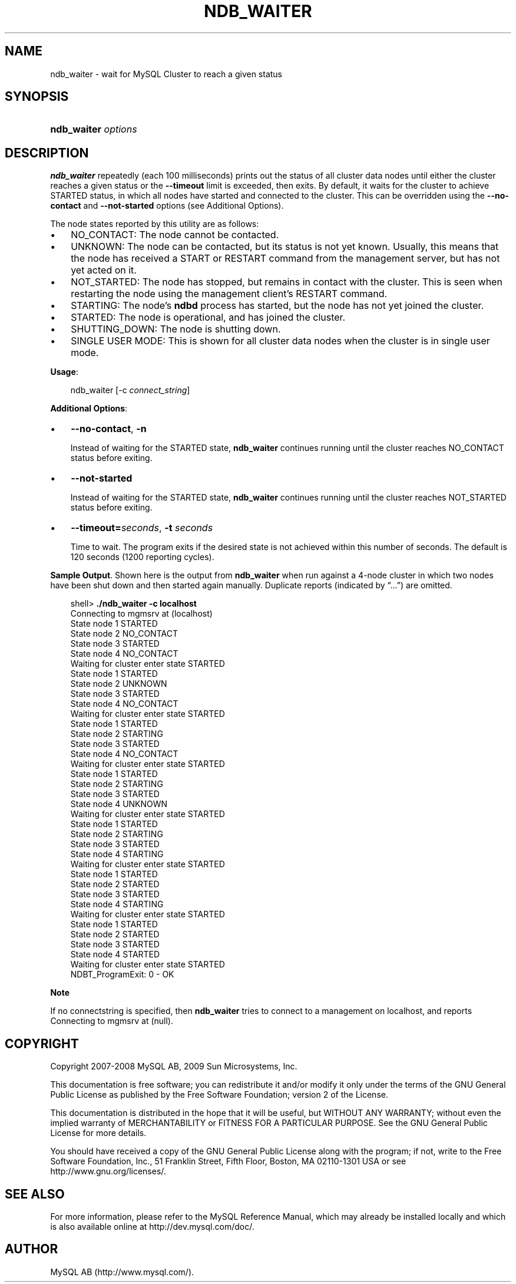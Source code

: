 .\"     Title: \fBndb_waiter\fR
.\"    Author: 
.\" Generator: DocBook XSL Stylesheets v1.70.1 <http://docbook.sf.net/>
.\"      Date: 03/13/2009
.\"    Manual: MySQL Database System
.\"    Source: MySQL 5.1
.\"
.TH "\fBNDB_WAITER\fR" "1" "03/13/2009" "MySQL 5.1" "MySQL Database System"
.\" disable hyphenation
.nh
.\" disable justification (adjust text to left margin only)
.ad l
.SH "NAME"
ndb_waiter \- wait for MySQL Cluster to reach a given status
.SH "SYNOPSIS"
.HP 19
\fBndb_waiter \fR\fB\fIoptions\fR\fR
.SH "DESCRIPTION"
.PP
\fBndb_waiter\fR
repeatedly (each 100 milliseconds) prints out the status of all cluster data nodes until either the cluster reaches a given status or the
\fB\-\-timeout\fR
limit is exceeded, then exits. By default, it waits for the cluster to achieve
STARTED
status, in which all nodes have started and connected to the cluster. This can be overridden using the
\fB\-\-no\-contact\fR
and
\fB\-\-not\-started\fR
options (see
Additional Options).
.PP
The node states reported by this utility are as follows:
.TP 3n
\(bu
NO_CONTACT: The node cannot be contacted.
.TP 3n
\(bu
UNKNOWN: The node can be contacted, but its status is not yet known. Usually, this means that the node has received a
START
or
RESTART
command from the management server, but has not yet acted on it.
.TP 3n
\(bu
NOT_STARTED: The node has stopped, but remains in contact with the cluster. This is seen when restarting the node using the management client's
RESTART
command.
.TP 3n
\(bu
STARTING: The node's
\fBndbd\fR
process has started, but the node has not yet joined the cluster.
.TP 3n
\(bu
STARTED: The node is operational, and has joined the cluster.
.TP 3n
\(bu
SHUTTING_DOWN: The node is shutting down.
.TP 3n
\(bu
SINGLE USER MODE: This is shown for all cluster data nodes when the cluster is in single user mode.
.sp
.RE
.PP
\fBUsage\fR:
.sp
.RS 3n
.nf
ndb_waiter [\-c \fIconnect_string\fR]
.fi
.RE
.PP
\fBAdditional Options\fR:
.TP 3n
\(bu
\fB\-\-no\-contact\fR,
\fB\-n\fR
.sp
Instead of waiting for the
STARTED
state,
\fBndb_waiter\fR
continues running until the cluster reaches
NO_CONTACT
status before exiting.
.TP 3n
\(bu
\fB\-\-not\-started\fR
.sp
Instead of waiting for the
STARTED
state,
\fBndb_waiter\fR
continues running until the cluster reaches
NOT_STARTED
status before exiting.
.TP 3n
\(bu
\fB\-\-timeout=\fR\fB\fIseconds\fR\fR,
\fB\-t \fR\fB\fIseconds\fR\fR
.sp
Time to wait. The program exits if the desired state is not achieved within this number of seconds. The default is 120 seconds (1200 reporting cycles).
.sp
.RE
.PP
\fBSample Output\fR. Shown here is the output from
\fBndb_waiter\fR
when run against a 4\-node cluster in which two nodes have been shut down and then started again manually. Duplicate reports (indicated by
\(lq...\(rq) are omitted.
.sp
.RS 3n
.nf
shell> \fB./ndb_waiter \-c localhost\fR
Connecting to mgmsrv at (localhost)
State node 1 STARTED
State node 2 NO_CONTACT
State node 3 STARTED
State node 4 NO_CONTACT
Waiting for cluster enter state STARTED
...
State node 1 STARTED
State node 2 UNKNOWN
State node 3 STARTED
State node 4 NO_CONTACT
Waiting for cluster enter state STARTED
...
State node 1 STARTED
State node 2 STARTING
State node 3 STARTED
State node 4 NO_CONTACT
Waiting for cluster enter state STARTED
...
State node 1 STARTED
State node 2 STARTING
State node 3 STARTED
State node 4 UNKNOWN
Waiting for cluster enter state STARTED
...
State node 1 STARTED
State node 2 STARTING
State node 3 STARTED
State node 4 STARTING
Waiting for cluster enter state STARTED
...
State node 1 STARTED
State node 2 STARTED
State node 3 STARTED
State node 4 STARTING
Waiting for cluster enter state STARTED
...
State node 1 STARTED
State node 2 STARTED
State node 3 STARTED
State node 4 STARTED
Waiting for cluster enter state STARTED
NDBT_ProgramExit: 0 \- OK
.fi
.RE
.sp
.it 1 an-trap
.nr an-no-space-flag 1
.nr an-break-flag 1
.br
\fBNote\fR
.PP
If no connectstring is specified, then
\fBndb_waiter\fR
tries to connect to a management on
localhost, and reports
Connecting to mgmsrv at (null).
.SH "COPYRIGHT"
.PP
Copyright 2007\-2008 MySQL AB, 2009 Sun Microsystems, Inc.
.PP
This documentation is free software; you can redistribute it and/or modify it only under the terms of the GNU General Public License as published by the Free Software Foundation; version 2 of the License.
.PP
This documentation is distributed in the hope that it will be useful, but WITHOUT ANY WARRANTY; without even the implied warranty of MERCHANTABILITY or FITNESS FOR A PARTICULAR PURPOSE. See the GNU General Public License for more details.
.PP
You should have received a copy of the GNU General Public License along with the program; if not, write to the Free Software Foundation, Inc., 51 Franklin Street, Fifth Floor, Boston, MA 02110\-1301 USA or see http://www.gnu.org/licenses/.
.SH "SEE ALSO"
For more information, please refer to the MySQL Reference Manual,
which may already be installed locally and which is also available
online at http://dev.mysql.com/doc/.
.SH AUTHOR
MySQL AB (http://www.mysql.com/).
